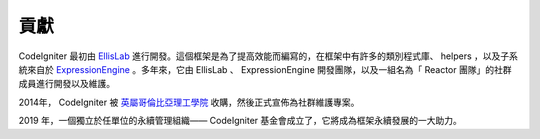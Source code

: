 #######
貢獻
#######

CodeIgniter 最初由 `EllisLab <https://ellislab.com/>`_ 進行開發。這個框架是為了提高效能而編寫的，在框架中有許多的類別程式庫、 helpers ，以及子系統來自於 `ExpressionEngine <https://ellislab.com/expressionengine>`_ 。多年來，它由 EllisLab 、 ExpressionEngine 開發團隊，以及一組名為「 Reactor 團隊」的社群成員進行開發以及維護。

2014年， CodeIgniter 被 `英屬哥倫比亞理工學院
<https://www.bcit.ca/>`_ 收購，然後正式宣佈為社群維護專案。

2019 年，一個獨立於任單位的永續管理組織—— CodeIgniter 基金會成立了，它將成為框架永續發展的一大助力。